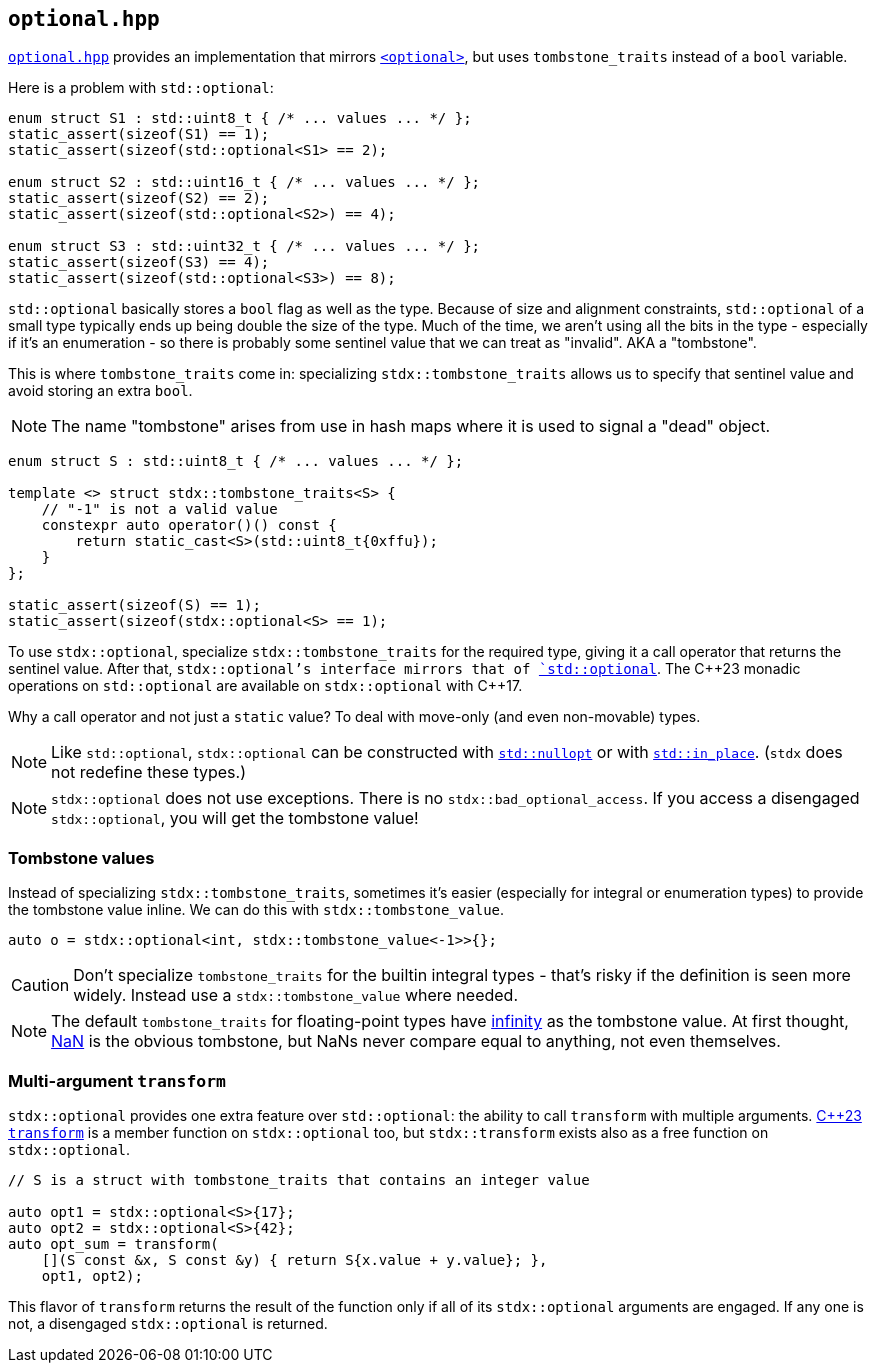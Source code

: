 
== `optional.hpp`

https://github.com/intel/cpp-std-extensions/blob/main/include/stdx/optional.hpp[`optional.hpp`]
provides an implementation that mirrors
https://en.cppreference.com/w/cpp/header/optional[`<optional>`], but uses
`tombstone_traits` instead of a `bool` variable.

Here is a problem with `std::optional`:

[source,cpp]
----
enum struct S1 : std::uint8_t { /* ... values ... */ };
static_assert(sizeof(S1) == 1);
static_assert(sizeof(std::optional<S1> == 2);

enum struct S2 : std::uint16_t { /* ... values ... */ };
static_assert(sizeof(S2) == 2);
static_assert(sizeof(std::optional<S2>) == 4);

enum struct S3 : std::uint32_t { /* ... values ... */ };
static_assert(sizeof(S3) == 4);
static_assert(sizeof(std::optional<S3>) == 8);
----

`std::optional` basically stores a `bool` flag as well as the type. Because of
size and alignment constraints, `std::optional` of a small type typically ends
up being double the size of the type. Much of the time, we aren't using all the
bits in the type - especially if it's an enumeration - so there is probably some
sentinel value that we can treat as "invalid". AKA a "tombstone".

This is where `tombstone_traits` come in: specializing `stdx::tombstone_traits`
allows us to specify that sentinel value and avoid storing an extra `bool`.

NOTE: The name "tombstone" arises from use in hash maps where it is used to signal
a "dead" object.

[source,cpp]
----
enum struct S : std::uint8_t { /* ... values ... */ };

template <> struct stdx::tombstone_traits<S> {
    // "-1" is not a valid value
    constexpr auto operator()() const {
        return static_cast<S>(std::uint8_t{0xffu});
    }
};

static_assert(sizeof(S) == 1);
static_assert(sizeof(stdx::optional<S> == 1);
----

To use `stdx::optional`, specialize `stdx::tombstone_traits` for the required
type, giving it a call operator that returns the sentinel value. After that,
`stdx::optional`'s interface mirrors that of
https://en.cppreference.com/w/cpp/utility/optional[`std::optional`]. The C\+​+23
monadic operations on `std::optional` are available on `stdx::optional` with
C++17.

Why a call operator and not just a `static` value? To deal with move-only (and
even non-movable) types.

NOTE: Like `std::optional`, `stdx::optional` can be constructed with
https://en.cppreference.com/w/cpp/utility/optional/nullopt_t[`std::nullopt`] or
with https://en.cppreference.com/w/cpp/utility/in_place[`std::in_place`].
(`stdx` does not redefine these types.)

NOTE: `stdx::optional` does not use exceptions. There is no
`stdx::bad_optional_access`. If you access a disengaged `stdx::optional`, you
will get the tombstone value!

=== Tombstone values

Instead of specializing `stdx::tombstone_traits`, sometimes it's easier
(especially for integral or enumeration types) to provide the tombstone value
inline. We can do this with `stdx::tombstone_value`.

[source,cpp]
----
auto o = stdx::optional<int, stdx::tombstone_value<-1>>{};
----

CAUTION: Don't specialize `tombstone_traits` for the builtin integral types -
that's risky if the definition is seen more widely. Instead use a
`stdx::tombstone_value` where needed.

NOTE: The default `tombstone_traits` for floating-point types have
https://en.cppreference.com/w/cpp/types/numeric_limits/infinity[infinity] as the
tombstone value. At first thought,
https://en.cppreference.com/w/cpp/numeric/math/isnan[NaN] is the obvious
tombstone, but NaNs never compare equal to anything, not even themselves.

=== Multi-argument `transform`

`stdx::optional` provides one extra feature over `std::optional`: the ability to
call `transform` with multiple arguments.
https://en.cppreference.com/w/cpp/utility/optional/transform[C++23 `transform`]
is a member function on `stdx::optional` too, but `stdx::transform` exists also
as a free function on `stdx::optional`.

[source,cpp]
----
// S is a struct with tombstone_traits that contains an integer value

auto opt1 = stdx::optional<S>{17};
auto opt2 = stdx::optional<S>{42};
auto opt_sum = transform(
    [](S const &x, S const &y) { return S{x.value + y.value}; },
    opt1, opt2);
----

This flavor of `transform` returns the result of the function only if all of its
`stdx::optional` arguments are engaged. If any one is not, a disengaged
`stdx::optional` is returned.
